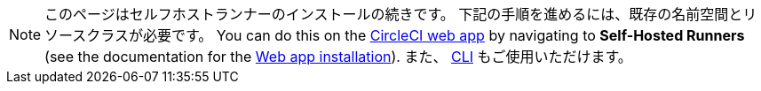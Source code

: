 NOTE: このページはセルフホストランナーのインストールの続きです。 下記の手順を進めるには、既存の名前空間とリソースクラスが必要です。 You can do this on the https://app.circleci.com/[CircleCI web app] by navigating to *Self-Hosted Runners* (see the documentation for the <<runner-installation#,Web app installation>>). また、 <<runner-installation-cli#,CLI>> もご使用いただけます。